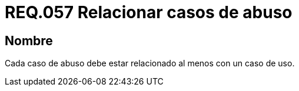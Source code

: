:slug: rules/057/
:category: rules
:description: En el presente documento se detallan los requerimientos de seguridad relacionados a la gestión de los casos de uso que se pueden presentar en un determinado sistema. Por lo tanto, cada caso de abuso debe estar relacionado al menos con un caso de uso.
:keywords: Casos de uso, Sistema, Caso de abuso, Relacionar, Organización, Seguridad.
:rules: yes

= REQ.057 Relacionar casos de abuso

== Nombre

Cada caso de abuso debe estar relacionado
al menos con un caso de uso.
